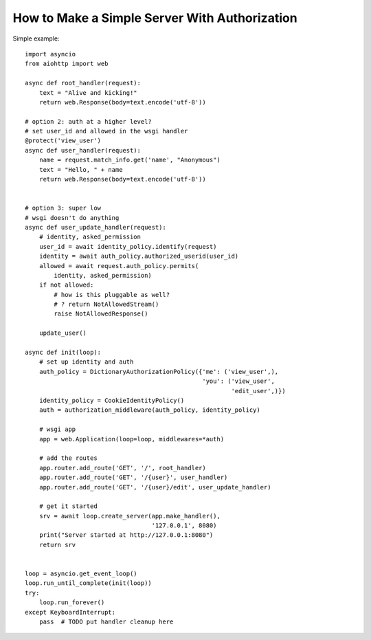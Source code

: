 .. _aiohttp-security-example:

===============================================
How to Make a Simple Server With Authorization
===============================================


Simple example::

    import asyncio
    from aiohttp import web

    async def root_handler(request):
        text = "Alive and kicking!"
        return web.Response(body=text.encode('utf-8'))

    # option 2: auth at a higher level?
    # set user_id and allowed in the wsgi handler
    @protect('view_user')
    async def user_handler(request):
        name = request.match_info.get('name', "Anonymous")
        text = "Hello, " + name
        return web.Response(body=text.encode('utf-8'))


    # option 3: super low
    # wsgi doesn't do anything
    async def user_update_handler(request):
        # identity, asked_permission
        user_id = await identity_policy.identify(request)
        identity = await auth_policy.authorized_userid(user_id)
        allowed = await request.auth_policy.permits(
            identity, asked_permission)
        if not allowed:
            # how is this pluggable as well?
            # ? return NotAllowedStream()
            raise NotAllowedResponse()

        update_user()

    async def init(loop):
        # set up identity and auth
        auth_policy = DictionaryAuthorizationPolicy({'me': ('view_user',),
                                                     'you': ('view_user',
                                                             'edit_user',)})
        identity_policy = CookieIdentityPolicy()
        auth = authorization_middleware(auth_policy, identity_policy)

        # wsgi app
        app = web.Application(loop=loop, middlewares=*auth)

        # add the routes
        app.router.add_route('GET', '/', root_handler)
        app.router.add_route('GET', '/{user}', user_handler)
        app.router.add_route('GET', '/{user}/edit', user_update_handler)

        # get it started
        srv = await loop.create_server(app.make_handler(),
                                       '127.0.0.1', 8080)
        print("Server started at http://127.0.0.1:8080")
        return srv


    loop = asyncio.get_event_loop()
    loop.run_until_complete(init(loop))
    try:
        loop.run_forever()
    except KeyboardInterrupt:
        pass  # TODO put handler cleanup here
